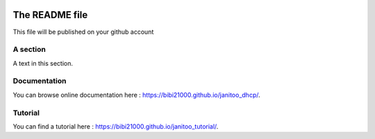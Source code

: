 .. image:: https://travis-ci.org/bibi21000/janitoo_dhcp.svg?branch=master
    :target: https://travis-ci.org/bibi21000/janitoo_dhcp
    :alt: Travis status

.. image:: https://circleci.com/gh/bibi21000/janitoo_dhcp.png?style=shield
    :target: https://circleci.com/gh/bibi21000/janitoo_dhcp
    :alt: Circle status

.. image:: https://coveralls.io/repos/bibi21000/janitoo_dhcp/badge.svg?branch=master&service=github
    :target: https://coveralls.io/github/bibi21000/janitoo_dhcp?branch=master
    :alt: Coveralls results

.. image:: https://landscape.io/github/bibi21000/janitoo_dhcp/master/landscape.svg?style=flat
   :target: https://landscape.io/github/bibi21000/janitoo_dhcp/master
   :alt: Code Health

.. image:: https://img.shields.io/badge/Documenation-ok-brightgreen.svg?style=flat
   :target: https://bibi21000.github.io/janitoo_dhcp/index.html
   :alt: Documentation

===============
The README file
===============

This file will be published on your github account


A section
=========
A text in this section.

Documentation
=============
You can browse online documentation here : https://bibi21000.github.io/janitoo_dhcp/.

Tutorial
========
You can find a tutorial here : https://bibi21000.github.io/janitoo_tutorial/.
